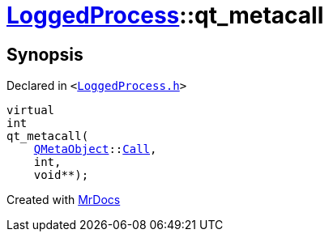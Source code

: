 [#LoggedProcess-qt_metacall]
= xref:LoggedProcess.adoc[LoggedProcess]::qt&lowbar;metacall
:relfileprefix: ../
:mrdocs:


== Synopsis

Declared in `&lt;https://github.com/PrismLauncher/PrismLauncher/blob/develop/LoggedProcess.h#L47[LoggedProcess&period;h]&gt;`

[source,cpp,subs="verbatim,replacements,macros,-callouts"]
----
virtual
int
qt&lowbar;metacall(
    xref:QMetaObject.adoc[QMetaObject]::xref:QMetaObject/Call.adoc[Call],
    int,
    void**);
----



[.small]#Created with https://www.mrdocs.com[MrDocs]#
